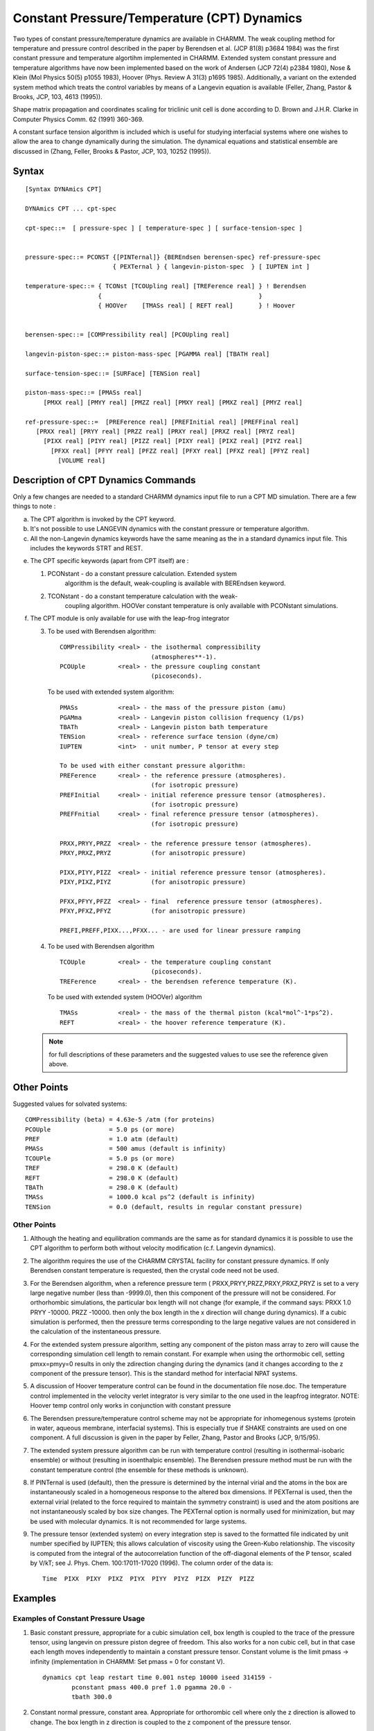 .. py:module:: pressure

============================================
Constant Pressure/Temperature (CPT) Dynamics
============================================

Two types of constant pressure/temperature dynamics are available
in CHARMM.  The weak coupling method for temperature and pressure
control described in the paper by Berendsen et al. (JCP 81(8) p3684
1984) was the first constant pressure and temperature algortihm
implemented in CHARMM.  Extended system constant pressure and
temperature algorithms have now been implemented based on the work
of Andersen (JCP 72(4) p2384 1980), Nose & Klein (Mol Physics 50(5)
p1055 1983), Hoover (Phys. Review A 31(3) p1695 1985).  Additionally,
a variant on the extended system method which treats the control
variables by means of a Langevin equation is available (Feller, Zhang,
Pastor & Brooks, JCP, 103, 4613 (1995)).

Shape matrix propagation and coordinates scaling for triclinic
unit cell is done according to D. Brown and J.H.R. Clarke in
Computer Physics Comm. 62 (1991) 360-369.

A constant surface tension algorithm is included which is useful
for studying interfacial systems where one wishes to allow the area
to change dynamically during the simulation.  The dynamical equations
and statistical ensemble are discussed in (Zhang, Feller, Brooks &
Pastor, JCP, 103, 10252 (1995)).

.. pressure_syntax:

Syntax
======

::

  [Syntax DYNAmics CPT]

  DYNAmics CPT ... cpt-spec

  cpt-spec::=  [ pressure-spec ] [ temperature-spec ] [ surface-tension-spec ]


  pressure-spec::= PCONST {[PINTernal]} {BEREndsen berensen-spec} ref-pressure-spec
                          { PEXTernal } { langevin-piston-spec  } [ IUPTEN int ]

  temperature-spec::= { TCONst [TCOUpling real] [TREFerence real] } ! Berendsen
                      {                                           }
                      { HOOVer    [TMASs real] [ REFT real]       } ! Hoover


  berensen-spec::= [COMPressibility real] [PCOUpling real]

  langevin-piston-spec::= piston-mass-spec [PGAMMA real] [TBATH real]

  surface-tension-spec::= [SURFace] [TENSion real]

  piston-mass-spec::= [PMASs real]
       [PMXX real] [PMYY real] [PMZZ real] [PMXY real] [PMXZ real] [PMYZ real]

  ref-pressure-spec::=  [PREFerence real] [PREFInitial real] [PREFFinal real]
     [PRXX real] [PRYY real] [PRZZ real] [PRXY real] [PRXZ real] [PRYZ real]
       [PIXX real] [PIYY real] [PIZZ real] [PIXY real] [PIXZ real] [PIYZ real]
         [PFXX real] [PFYY real] [PFZZ real] [PFXY real] [PFXZ real] [PFYZ real]
           [VOLUME real]


.. _pressure_description:

Description of CPT Dynamics Commands
====================================

Only a few changes are needed to a standard CHARMM dynamics input
file to run a CPT MD simulation. There are a few things to note :

a. The CPT algorithm is invoked by the CPT keyword.

b. It's not possible to use LANGEVIN dynamics with the constant
   pressure or temperature algorithm.

c. All the non-Langevin dynamics keywords have the same meaning as
   the in a standard dynamics input file. This includes the
   keywords STRT and REST.

e. The CPT specific keywords (apart from CPT itself) are :

   1. PCONstant    - do a constant pressure calculation.  Extended system
                     algorithm is the default, weak-coupling is available
                     with BEREndsen keyword.
   2. TCONstant    - do a constant temperature calculation with the weak-
                     coupling algorithm.  HOOVer constant temperature is
                     only available with PCONstant simulations.

f. The CPT module is only available for use with the leap-frog integrator

   3. To be used with Berendsen algorithm:

      ::

        COMPressibility <real> - the isothermal compressibility
                                 (atmospheres**-1).
        PCOUple         <real> - the pressure coupling constant
                                 (picoseconds).

      To be used with extended system algorithm:

      ::

        PMASs           <real> - the mass of the pressure piston (amu)
        PGAMma          <real> - Langevin piston collision frequency (1/ps)
        TBATh           <real> - Langevin piston bath temperature
        TENSion         <real> - reference surface tension (dyne/cm)
        IUPTEN          <int>  - unit number, P tensor at every step

        To be used with either constant pressure algorithm:
        PREFerence      <real> - the reference pressure (atmospheres).
                                 (for isotropic pressure)
        PREFInitial     <real> - initial reference pressure tensor (atmospheres).
                                 (for isotropic pressure)
        PREFFnitial     <real> - final reference pressure tensor (atmospheres).
                                 (for isotropic pressure)

        PRXX,PRYY,PRZZ  <real> - the reference pressure tensor (atmospheres).
        PRXY,PRXZ,PRYZ           (for anisotropic pressure)

        PIXX,PIYY,PIZZ  <real> - initial reference pressure tensor (atmospheres).
        PIXY,PIXZ,PIYZ           (for anisotropic pressure)

        PFXX,PFYY,PFZZ  <real> - final  reference pressure tensor (atmospheres).
        PFXY,PFXZ,PFYZ           (for anisotropic pressure)

        PREFI,PREFF,PIXX...,PFXX... - are used for linear pressure ramping


   4. To be used with Berendsen algorithm

      ::

        TCOUple         <real> - the temperature coupling constant
                                 (picoseconds).
        TREFerence      <real> - the berendsen reference temperature (K).

      To be used with extended system (HOOVer) algorithm

      ::

        TMASs           <real> - the mass of the thermal piston (kcal*mol^-1*ps^2).
        REFT            <real> - the hoover reference temperature (K).

   .. note:: for full descriptions of these parameters and the suggested
      values to use see the reference given above.

.. _pressure_notes:

Other Points
============

Suggested values for solvated systems:

::

      COMPressibility (beta) = 4.63e-5 /atm (for proteins)
      PCOUple                = 5.0 ps (or more)
      PREF                   = 1.0 atm (default)
      PMASs                  = 500 amus (default is infinity)
      TCOUPle                = 5.0 ps (or more)
      TREF                   = 298.0 K (default)
      REFT                   = 298.0 K (default)
      TBATh                  = 298.0 K (default)
      TMASs                  = 1000.0 kcal ps^2 (default is infinity)
      TENSion                = 0.0 (default, results in regular constant pressure)

Other Points
------------

1. Although the heating and equilibration commands are the same as
   for standard dynamics it is possible to use the CPT algorithm
   to perform both without velocity modification (c.f. Langevin
   dynamics).

2. The algorithm requires the use of the CHARMM CRYSTAL facility
   for constant pressure dynamics. If only Berendsen constant temperature
   is requested, then the crystal code need not be used.

3. For the Berendsen algorithm, when a reference pressure term
   ( PRXX,PRYY,PRZZ,PRXY,PRXZ,PRYZ is
   set to a very large negative number (less than -9999.0), then this
   component of the pressure will not be considered.  For orthorhombic
   simulations, the particular box length will not change (for example,
   if the command says: PRXX 1.0  PRYY -10000. PRZZ -10000.  then
   only the box length in the x direction will change during dynamics).
   If a cubic simulation is performed, then the pressure terms corresponding
   to the large negative values are not considered in the calculation of
   the instentaneous pressure.

4. For the extended system pressure algorithm, setting any component of the
   piston mass array to zero will cause the corresponding simulation cell
   length to remain constant.  For example when using the orthormobic
   cell, setting pmxx=pmyy=0 results in only the zdirection changing during
   the dynamics (and it changes according to the z component of the pressure
   tensor).  This is the standard method for interfacial NPAT systems.

5. A discussion of Hoover temperature control can be found in the documentation
   file nose.doc.  The temperature control implemented in the velocity verlet
   integrator is very similar to the one used in the leapfrog integrator.
   NOTE:  Hoover temp control only works in conjunction with constant pressure

6. The Berendsen pressure/temperature control scheme may not be appropriate
   for inhomegenous systems (protein in water, aqueous membrane, interfacial
   systems).  This is especially true if SHAKE constraints are used on one
   component.  A full discussion is given in the paper by Feller, Zhang, Pastor
   and Brooks (JCP, 9/15/95).

7. The extended system pressure algorithm can be run with temperature control
   (resulting in isothermal-isobaric ensemble) or without (resulting in
   isoenthalpic ensemble).  The Berendsen pressure method must be run with the
   constant temperature control (the ensemble for these methods is unknown).

8. If PINTernal is used (default), then the pressure is determined by the
   internal virial and the atoms in the box are instantaneously scaled in a
   homogeneous response to the altered box dimensions.  If PEXTernal is used,
   then the external virial (related to the force required to maintain the
   symmetry constraint) is used and the atom positions are not instantaneously
   scaled by box size changes.  The PEXTernal option is normally used for
   minimization, but may be used with molecular dynamics.  It is not recommended
   for large systems.

9. The pressure tensor (extended system) on every integration step is saved
   to the formatted file indicated by unit number specified by IUPTEN; this
   allows calculation of viscosity using the Green-Kubo relationship.  The
   viscosity is computed from the integral of the autocorrelation function
   of the off-diagonal elements of the P tensor, scaled by V/kT; see
   J. Phys. Chem. 100:17011-17020 (1996).  The column order of the data is:

   ::

     Time  PIXX  PIXY  PIXZ  PIYX  PIYY  PIYZ  PIZX  PIZY  PIZZ

.. _pressure_examples:

Examples
========

Examples of Constant Pressure Usage
-----------------------------------

1.  Basic constant pressure, appropriate for a cubic simulation cell, box
    length is coupled to the trace of the pressure tensor, using langevin on
    pressure piston degree of freedom.  This also works for a non cubic
    cell, but in that case each length moves independently to maintain a
    constant pressure tensor.  Constant volume is the limit pmass -> infinity
    (implementation in CHARMM: Set pmass = 0 for constant V).

    ::

      dynamics cpt leap restart time 0.001 nstep 10000 iseed 314159 -
              pconstant pmass 400.0 pref 1.0 pgamma 20.0 -
              tbath 300.0

2.  Constant normal pressure, constant area.  Appropriate for orthorombic
    cell where only the z direction is allowed to change.  The box
    length in z direction is coupled to the z component of the pressure tensor.

    ::

      dynamics cpt leap restart time 0.001 nstep 10000 iseed 314159 -
              pconstant pmzz 225.0 pmxx 0.0 pmyy 0.0 pref 1.0

3.  Constant pressure (stress) tensor.  Each box length moves independently
    to maintain the desired pressure tensor.

    ::

      dynamics cpt leap restart time 0.001 nstep 10000 iseed 314159 -
              pconstant pmass 225.0 przz 1.0 prxx 2.0 pryy 3.0

4.  Constant pressure, constant surface tension.  Z direction moves independently
    of x and y and is coupled to the bulk pressure (z component of pressure
    tensor).  X and y box lengths move to maintain constant surface tension.
    Note:  this is only appropriate for interfacial systems where the interface
    is perpendicular to the z axis.

    ::

      dynamics cpt leap restart time 0.001 nstep 10000 iseed 314159 -
              pconstant pmass 225.0 pref 1.0 surface tension 50.0

5.  Constant pressure and temperature (NPT)

    ::

      dynamics cpt leap restart time 0.001 nstep 10000 iseed 314159 -
              pconstant pmass 400.0 pref 1.0 pgamma 20.0 -
              tbath 300.0 tcons hoover reft 300. tmass 1000.

Examples of Constant Temperature Usage
--------------------------------------

1.  Basic constant temperature using the Hoover method

    ::

      dynamics cpt leap restart time 0.001 nstep 10000 iseed 314159 -
                 HOOVer   TMASs 1000.0  REFT 298.0

2.  Constant T with calculation of pressure data; this will also print
    the surface tension in the output log, useful for studying
    interfacial systems. The optional IUPTEN keyword will store the
    pressure tensor data for every timestep.

    ::

      open unit 29 card write name dyn.ptn
      dynamics cpt leap restart time 0.001 nstep 10000 iseed 314159 -
            pcons pmass 0.0 pint pref 1. iupten 29 -
            hoover tmass 1000.0 reft 293.0

.. _pressure_pressure:

The PRESsure command
====================

Process the pressure commands for the system. There are three
modes :

* Mode 1 : Initialise all pressure arrays.

  ::

     Syntax:

     PRESsure INITialise

* Mode 2 : Calculate and print the instantaneous pressures for
  a system.

  ::

     Syntax:

     PRESsure INSTantaneous TEMPerature <Real> VOLUme <Real> -
                            NDEGf <Integer> NOPRint

  The external isotropic pressure and tensor are calculated
  if a volume is present. The isotropic internal pressure is
  calculated if a volume is present and a temperature has been
  given. If no degrees of freedom are specified then a value
  of 3*NATOM is taken be default. The virials are always printed.
  NOPRint will suppress all printing.

  .. note: a previous call to energy is required so that the
     virials (and volume if not specified) are available
     in ENERGY.FCM. The command also accumulates the
     average and the square of the pressure variables.

* Mode 3 : Print the averages and fluctuations.

  ::

     PRESsure STATistics

